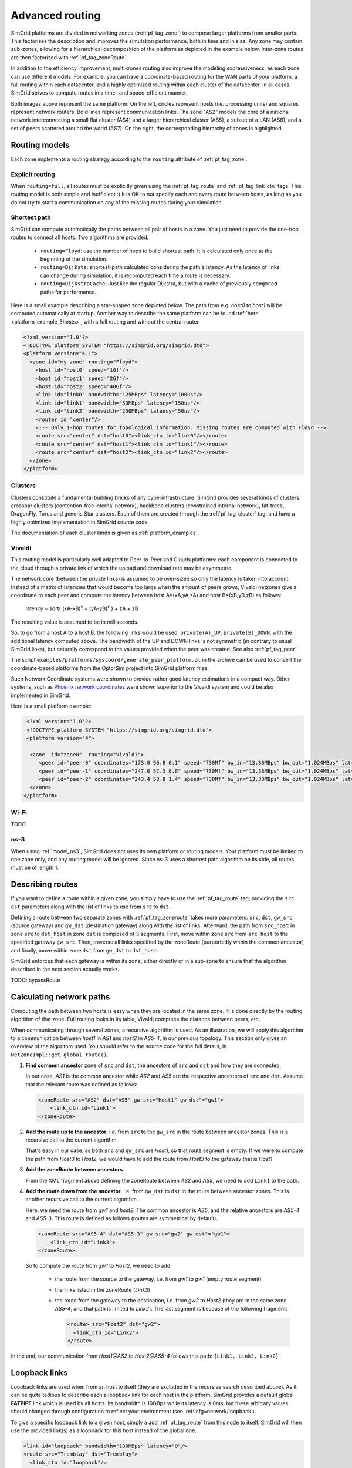 .. raw:: html

   <object id="TOC" data="graphical-toc.svg" type="image/svg+xml"></object>
   <script>
   window.onload=function() { // Wait for the SVG to be loaded before changing it
     var elem=document.querySelector("#TOC").contentDocument.getElementById("RoutingBox")
     elem.style="opacity:0.93999999;fill:#ff0000;fill-opacity:0.1;stroke:#000000;stroke-width:0.35277778;stroke-linecap:round;stroke-linejoin:round;stroke-miterlimit:4;stroke-dasharray:none;stroke-dashoffset:0;stroke-opacity:1";
   }
   </script>
   <br/>
   <br/>

.. _platform_routing:

Advanced routing
################

SimGrid platforms are divided in networking zones (:ref:`pf_tag_zone`) to compose larger platforms from smaller parts.
This factorizes the description and improves the simulation performance, both in time and in size. Any zone may contain
sub-zones, allowing for a hierarchical decomposition of the platform as depicted in the example below. Inter-zone routes
are then factorized with :ref:`pf_tag_zoneRoute`.

In addition to the efficiency improvement, multi-zones routing also improve the modeling expressiveness, as each zone
can use different models. For example, you can have a coordinate-based routing for the WAN parts of your platform, a
full routing within each datacenter, and a highly optimized routing within each cluster of the datacenter. In all cases,
SimGrid strives to compute routes in a time- and space-efficient manner.


|flat_img| |tree_img|

.. |flat_img| image:: img/zone_hierarchy.png
   :width: 45%

.. |tree_img| image:: img/zone_tree.svg
   :width: 45%

Both images above represent the same platform. On the left, circles represent hosts (i.e. processing units) and squares
represent network routers. Bold lines represent communication links. The zone "AS2" models the core of a national
network interconnecting a small flat cluster (AS4) and a larger hierarchical cluster (AS5), a subset of a LAN (AS6), and
a set of peers scattered around the world (AS7). On the right, the corresponding hierarchy of zones is highlighted.

Routing models
**************

Each zone implements a routing strategy according to the ``routing`` attribute of :ref:`pf_tag_zone`.

Explicit routing
================

When ``routing=full``, all routes must be explicitly given using the :ref:`pf_tag_route` and :ref:`pf_tag_link_ctn` tags.
This routing model is both simple and inefficient :) It is OK to not specify each and every route between hosts, as
long as you do not try to start a communication on any of the missing routes during your simulation.

.. _platform_rm_shortest:

Shortest path
=============

SimGrid can compute automatically the paths between all pair of hosts in a zone. You just need to provide the one-hop routes to connect all hosts.
Two algorithms are provided: 

  - ``routing=Floyd``: use the number of hops to build shortest path. It is calculated only once at the beginning of the
    simulation.
  - ``routing=Dijksta``: shortest-path calculated considering the path's latency. As the latency of links can change
    during simulation, it is recomputed each time a route is necessary.
  - ``routing=DijkstraCache``: Just like the regular Dijkstra, but with a cache of previously computed paths for performance.

Here is a small example describing a star-shaped zone depicted below. The path from e.g. *host0* to *host1* will be
computed automatically at startup. Another way to describe the same platform can be found :ref:`here
<platform_example_3hosts>`, with a full routing and without the central router.

.. code-block:: XML

   <?xml version='1.0'?>
   <!DOCTYPE platform SYSTEM "https://simgrid.org/simgrid.dtd">
   <platform version="4.1">
     <zone id="my zone" routing="Floyd">
       <host id="host0" speed="1Gf"/>
       <host id="host1" speed="2Gf"/>
       <host id="host2" speed="40Gf"/>
       <link id="link0" bandwidth="125MBps" latency="100us"/>
       <link id="link1" bandwidth="50MBps" latency="150us"/>
       <link id="link2" bandwidth="250MBps" latency="50us"/>
       <router id="center"/>
       <!-- Only 1-hop routes for topological information. Missing routes are computed with Floyd -->
       <route src="center" dst="host0"><link_ctn id="link0"/></route>
       <route src="center" dst="host1"><link_ctn id="link1"/></route>
       <route src="center" dst="host2"><link_ctn id="link2"/></route>
     </zone>
   </platform>

.. image:: /tuto_smpi/3hosts.png
   :align: center

.. _pf_rm_cluster:

Clusters
========

Clusters constitute a fundamental building bricks of any cyberinfrastructure. SimGrid provides several kinds of clusters:
crossbar clusters (contention-free internal network), backbone clusters (constrained internal network), fat-trees,
DragonFly, Torus and generic Star clusters. Each of them are created through the :ref:`pf_tag_cluster` tag, and have a
highly optimized implementation in SimGrid source code.

The documentation of each cluster kinds is given as :ref:`platform_examples`.

Vivaldi
=======

This routing model is particularly well adapted to Peer-to-Peer and Clouds platforms: each component is connected to the
cloud through a private link of which the upload and download rate may be asymmetric.

The network core (between the private links) is assumed to be over-sized so only the latency is taken into account.
Instead of a matrix of latencies that would become too large when the amount of peers grows, Vivaldi netzones give a
coordinate to each peer and compute the latency between host A=(xA,yA,zA) and host B=(xB,yB,zB) as follows:

  latency = sqrt( (xA-xB)² + (yA-yB)² ) + zA + zB

The resulting value is assumed to be in milliseconds.

.. image:: img/vivaldi.svg
    :scale: 60%
    :align: center

So, to go from a host A to a host B, the following links would be used: ``private(A)_UP``, ``private(B)_DOWN``, with the
additional latency computed above. The bandwidth of the UP and DOWN links is not symmetric (in contrary to usual SimGrid
links), but naturally correspond to the values provided when the peer was created. See also :ref:`pf_tag_peer`.

The script ``examples/platforms/syscoord/generate_peer_platform.pl`` in the archive can be used to convert the
coordinate-based platforms from the OptorSim project into SimGrid platform files.

Such Network Coordinate systems were shown to provide rather good latency estimations in a compact way. Other systems,
such as `Phoenix network coordinates <https://en.wikipedia.org/wiki/Phoenix_network_coordinates>`_ were shown
superior to the Vivaldi system and could be also implemented in SimGrid.
    
Here is a small platform example:

.. code-block:: XML

   <?xml version='1.0'?>
   <!DOCTYPE platform SYSTEM "https://simgrid.org/simgrid.dtd">
   <platform version="4">

    <zone  id="zone0"  routing="Vivaldi">
       <peer id="peer-0" coordinates="173.0 96.8 0.1" speed="730Mf" bw_in="13.38MBps" bw_out="1.024MBps" lat="500us"/>
       <peer id="peer-1" coordinates="247.0 57.3 0.6" speed="730Mf" bw_in="13.38MBps" bw_out="1.024MBps" lat="500us" />
       <peer id="peer-2" coordinates="243.4 58.8 1.4" speed="730Mf" bw_in="13.38MBps" bw_out="1.024MBps" lat="500us" />
    </zone>
  </platform>

Wi-Fi
=====

TODO

ns-3
====

When using :ref:`model_ns3`, SimGrid does not uses its own platform or routing models. Your platform must be limited to one
zone only, and any routing model will be ignored. Since ns-3 uses a shortest path algorithm on its side, all routes must be
of length 1.

.. _pf_routes:

Describing routes
*****************

If you want to define a route within a given zone, you simply have to use the :ref:`pf_tag_route` tag, providing the
``src``, ``dst`` parameters along with the list of links to use from ``src`` to ``dst``.

Defining a route between two separate zones with :ref:`pf_tag_zoneroute` takes more parameters: ``src``, ``dst``,
``gw_src`` (source gateway) and ``gw_dst`` (destination gateway) along with the list of links. Afterward, the path from
``src_host`` in zone ``src`` to ``dst_host`` in zone ``dst`` is composed of 3 segments. First, move within zone ``src`` from
``src_host`` to the specified gateway ``gw_src``. Then, traverse all links specified by the zoneRoute (purportedly within
the common ancestor) and finally, move within zone ``dst`` from ``gw_dst`` to ``dst_host``. 

SimGrid enforces that each gateway is within its zone, either directly or in a sub-zone to ensure that the algorithm
described in the next section actually works.

TODO: bypassRoute

.. _pf_route_usage:

Calculating network paths
*************************

Computing the path between two hosts is easy when they are located in the same zone. It is done directly by the routing
algorithm of that zone. Full routing looks in its table, Vivaldi computes the distance between peers, etc.

When communicating through several zones, a recursive algorithm is used. As an illustration, we will apply this
algorithm to a communication between `host1` in `AS1` and `host2` in `AS5-4`, in our previous topology. This section
only gives an overview of the algorithm used. You should refer to the source code for the full details, in
``NetZoneImpl::get_global_route()``.

.. image:: ./img/zoom_comm.svg
   :scale: 70%

1. **Find common ancestor** zone of ``src`` and ``dst``, the ancestors of ``src`` and ``dst`` and how they are connected.

   In our case, *AS1* is the common ancestor while *AS2* and *AS5* are the respective ancestors of ``src`` and ``dst``.
   Assume that the relevant route was defined as follows:

   .. code-block:: XML

        <zoneRoute src="AS2" dst="AS5" gw_src="Host1" gw_dst"="gw1">
            <link_ctn id="Link1">
        </zoneRoute>

2. **Add the route up to the ancestor**, i.e. from ``src`` to the ``gw_src`` in the route between ancestor zones. This is a recursive call to the current algorithm.

   That's easy in our case, as both ``src`` and ``gw_src`` are *Host1*, so that route segment is empty. If we were to compute the path from *Host3* to *Host2*, we would have to add the route from *Host3* to the gateway that is *Host1*

3. **Add the zoneRoute between ancestors**.

   From the XML fragment above defining the zoneRoute between *AS2* and *AS5*, we need to add ``Link1`` to the path.

4. **Add the route down from the ancestor**, i.e. from ``gw_dst`` to ``dst`` in the route between ancestor zones. This is another recursive call to the current algorithm.

   Here, we need the route from *gw1* and *host2*. The common ancestor is *AS5*, and the relative ancestors are *AS5-4* and *AS5-3*. This route is defined as follows (routes are symmetrical by default).

   .. code-block:: XML

        <zoneRoute src="AS5-4" dst="AS5-3" gw_src="gw2" gw_dst"="gw1">
            <link_ctn id="Link3">
        </zoneRoute>

   So to compute the route from *gw1* to *Host2*, we need to add:

     - the route from the source to the gateway, i.e. from *gw1* to *gw1* (empty route segment),
     - the links listed in the zoneRoute (*Link3*)
     - the route from the gateway to the destination, i.e. from *gw2* to *Host2* (they are in the same zone *AS5-4*, and that path is limited to *Link2*). The last segment is because of the following fragment:

       .. code-block:: XML

          <route> src="Host2" dst="gw2">
            <link_ctn id="Link2">
          </route>

In the end, our communication from *Host1@AS2* to *Host2@AS5-4* follows this path: ``{Link1, Link3, Link2}`` 


Loopback links
**************

Loopback links are used when from an host to itself (they are excluded in the recursive search described above). As it
can be quite tedious to describe each a loopback link for each host in the platform, SimGrid provides a default global
**FATPIPE** link which is used by all hosts. Its bandwidth is 10GBps while its latency is 0ms, but these arbitrary
values should changed through configuration to reflect your environment (see :ref:`cfg=network/loopback`).

To give a specific loopback link to a given host, simply a add :ref:`pf_tag_route` from this node to itself. SimGrid
will then use the provided link(s) as a loopback for this host instead of the global one.

.. code-block:: XML

    <link id="loopback" bandwidth="100MBps" latency="0"/>
    <route src="Tremblay" dst="Tremblay">
      <link_ctn id="loopback"/>
    </route>

Some zones such as :ref:`pf_tag_cluster` provide ways to describe the characteristics of
the loopback nodes inside the zone. 

.. |br| raw:: html

   <br />
